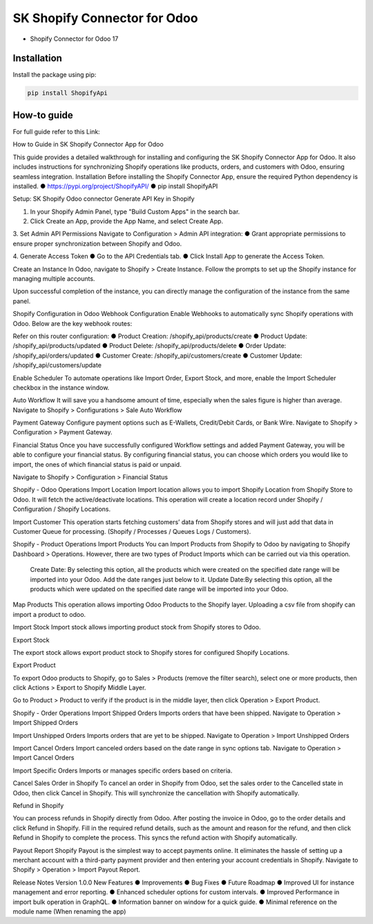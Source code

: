 SK Shopify Connector for Odoo
=========
* Shopify Connector for Odoo 17

Installation
------------

Install the package using pip:

.. code-block:: bash

    pip install ShopifyApi


How-to guide
------------

For full guide refer to this Link:

How to Guide in SK Shopify Connector App for Odoo

This guide provides a detailed walkthrough for installing and configuring the SK Shopify Connector App for Odoo. It also includes instructions for synchronizing Shopify operations like products, orders, and customers with Odoo, ensuring seamless integration.
Installation
Before installing the Shopify Connector App, ensure the required Python dependency is installed.
●	https://pypi.org/project/ShopifyAPI/
●	pip install ShopifyAPI

Setup: SK Shopify Odoo connector
Generate API Key in Shopify

1.	In your Shopify Admin Panel, type "Build Custom Apps" in the search bar.

2.	Click Create an App, provide the App Name, and select Create App.

3.	Set Admin API Permissions
Navigate to Configuration > Admin API integration:
●	Grant appropriate permissions to ensure proper synchronization between Shopify and Odoo.



4.	Generate Access Token
●	Go to the API Credentials tab.
●	Click Install App to generate the Access Token.




Create an Instance
In Odoo, navigate to Shopify > Create Instance. Follow the prompts to set up the Shopify instance for managing multiple accounts.




Upon successful completion of the instance, you can directly manage the configuration of the instance from the same panel.

Shopify Configuration in Odoo
Webhook Configuration
Enable Webhooks to automatically sync Shopify operations with Odoo. Below are the key webhook routes:

Refer on this router configuration:
●	Product Creation: /shopify_api/products/create
●	Product Update: /shopify_api/products/updated
●	Product Delete: /shopify_api/products/delete
●	Order Update: /shopify_api/orders/updated
●	Customer Create: /shopify_api/customers/create
●	Customer Update: /shopify_api/customers/update


Enable Scheduler
To automate operations like Import Order, Export Stock, and more, enable the Import Scheduler checkbox in the instance window.



Auto Workflow
It will save you a handsome amount of time, especially when the sales figure is higher than average. Navigate to Shopify > Configurations > Sale Auto Workflow

Payment Gateway
Configure payment options such as E-Wallets, Credit/Debit Cards, or Bank Wire.
Navigate to Shopify > Configuration > Payment Gateway.


Financial Status
Once you have successfully configured Workflow settings and added Payment Gateway, you will be able to configure your financial status. By configuring financial status, you can choose which orders you would like to import, the ones of which financial status is paid or unpaid.

Navigate to Shopify > Configuration > Financial Status











Shopify - Odoo Operations
Import Location
Import location allows you to import Shopify Location from Shopify Store to Odoo. It will fetch the active/deactivate locations. This operation will create a location record under Shopify / Configuration / Shopify Locations.

Import Customer
This operation starts fetching customers’ data from Shopify stores and will just add that data in Customer Queue for processing. (Shopify / Processes / Queues Logs / Customers).

Shopify - Product Operations
Import Products
You can Import Products from Shopify to Odoo by navigating to Shopify Dashboard > Operations. However, there are two types of Product Imports which can be carried out via this operation.
	Create Date: By selecting this option, all the products which were created on the specified date range will be imported into your Odoo. Add the date ranges just below to it.
	Update Date:By selecting this option, all the products which were updated on the specified date range will be imported into your Odoo.







Map Products
This operation allows importing Odoo Products to the Shopify layer. Uploading a csv file from shopify can import a product to odoo.

Import Stock
Import stock allows importing product stock from Shopify stores to Odoo. 


Export Stock

The export stock allows export product stock to Shopify stores for configured Shopify Locations.


Export Product

To export Odoo products to Shopify, go to Sales > Products (remove the filter search), select one or more products, then click Actions > Export to Shopify Middle Layer.

Go to Product > Product to verify if the product is in the middle layer, then click Operation > Export Product.

Shopify - Order Operations
Import Shipped Orders
Imports orders that have been shipped. Navigate to Operation > Import Shipped Orders

Import Unshipped Orders
Imports orders that are yet to be shipped. Navigate to Operation > Import Unshipped Orders

Import Cancel Orders
Import canceled orders based on the date range in sync options tab.  Navigate to Operation > Import Cancel Orders




Import Specific Orders
Imports or manages specific orders based on criteria.




Cancel Sales Order in Shopify
To cancel an order in Shopify from Odoo, set the sales order to the Cancelled state in Odoo, then click Cancel in Shopify. This will synchronize the cancellation with Shopify automatically.



Refund in Shopify

You can process refunds in Shopify directly from Odoo. After posting the invoice in Odoo, go to the order details and click Refund in Shopify. Fill in the required refund details, such as the amount and reason for the refund, and then click Refund in Shopify to complete the process. This syncs the refund action with Shopify automatically.




Payout Report
Shopify Payout is the simplest way to accept payments online. It eliminates the hassle of setting up a merchant account with a third-party payment provider and then entering your account credentials in Shopify. Navigate to Shopify > Operation > Import Payout Report.


Release Notes
Version 1.0.0
New Features
●	
Improvements
●	
Bug Fixes
●	
Future Roadmap
●	Improved UI for instance management and error reporting.
●	Enhanced scheduler options for custom intervals.
●	Improved Performance in import bulk operation in GraphQL.
●	Information banner on window for a quick guide.
●	Minimal reference on the module name (When renaming the app)

